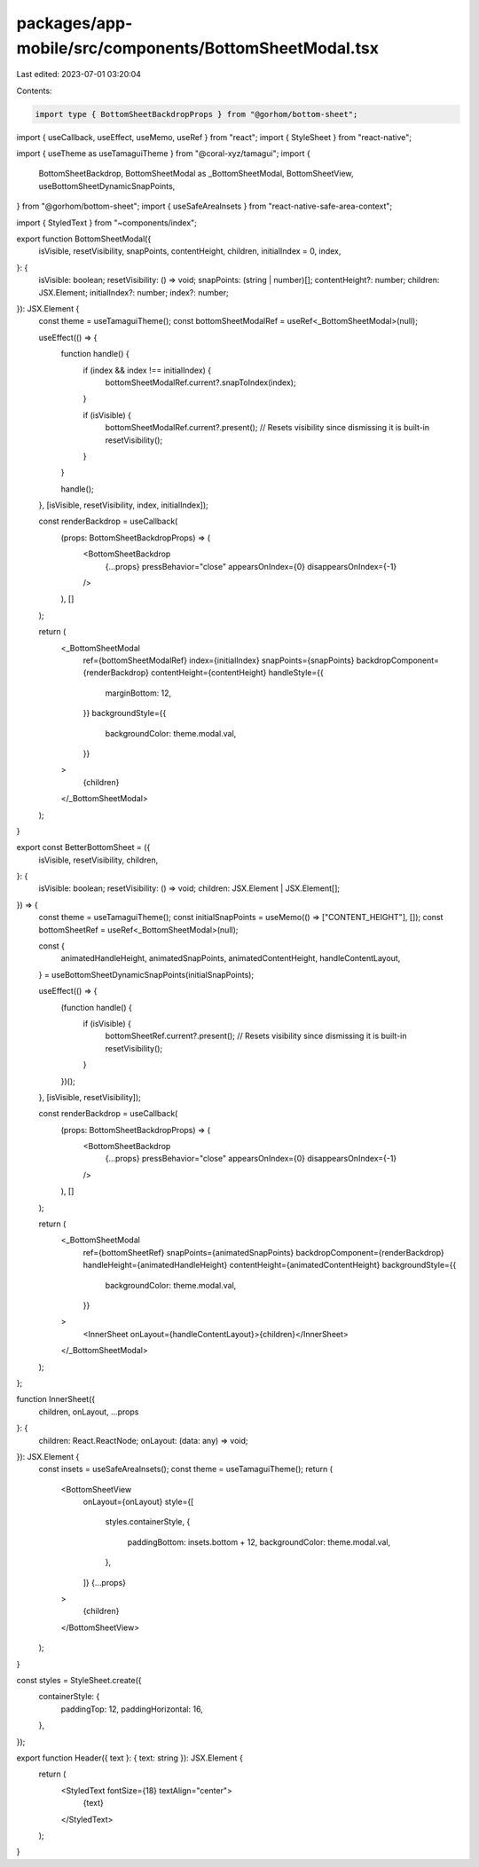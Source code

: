 packages/app-mobile/src/components/BottomSheetModal.tsx
=======================================================

Last edited: 2023-07-01 03:20:04

Contents:

.. code-block:: tsx

    import type { BottomSheetBackdropProps } from "@gorhom/bottom-sheet";

import { useCallback, useEffect, useMemo, useRef } from "react";
import { StyleSheet } from "react-native";

import { useTheme as useTamaguiTheme } from "@coral-xyz/tamagui";
import {
  BottomSheetBackdrop,
  BottomSheetModal as _BottomSheetModal,
  BottomSheetView,
  useBottomSheetDynamicSnapPoints,
} from "@gorhom/bottom-sheet";
import { useSafeAreaInsets } from "react-native-safe-area-context";

import { StyledText } from "~components/index";

export function BottomSheetModal({
  isVisible,
  resetVisibility,
  snapPoints,
  contentHeight,
  children,
  initialIndex = 0,
  index,
}: {
  isVisible: boolean;
  resetVisibility: () => void;
  snapPoints: (string | number)[];
  contentHeight?: number;
  children: JSX.Element;
  initialIndex?: number;
  index?: number;
}): JSX.Element {
  const theme = useTamaguiTheme();
  const bottomSheetModalRef = useRef<_BottomSheetModal>(null);

  useEffect(() => {
    function handle() {
      if (index && index !== initialIndex) {
        bottomSheetModalRef.current?.snapToIndex(index);
      }

      if (isVisible) {
        bottomSheetModalRef.current?.present();
        // Resets visibility since dismissing it is built-in
        resetVisibility();
      }
    }

    handle();
  }, [isVisible, resetVisibility, index, initialIndex]);

  const renderBackdrop = useCallback(
    (props: BottomSheetBackdropProps) => (
      <BottomSheetBackdrop
        {...props}
        pressBehavior="close"
        appearsOnIndex={0}
        disappearsOnIndex={-1}
      />
    ),
    []
  );

  return (
    <_BottomSheetModal
      ref={bottomSheetModalRef}
      index={initialIndex}
      snapPoints={snapPoints}
      backdropComponent={renderBackdrop}
      contentHeight={contentHeight}
      handleStyle={{
        marginBottom: 12,
      }}
      backgroundStyle={{
        backgroundColor: theme.modal.val,
      }}
    >
      {children}
    </_BottomSheetModal>
  );
}

export const BetterBottomSheet = ({
  isVisible,
  resetVisibility,
  children,
}: {
  isVisible: boolean;
  resetVisibility: () => void;
  children: JSX.Element | JSX.Element[];
}) => {
  const theme = useTamaguiTheme();
  const initialSnapPoints = useMemo(() => ["CONTENT_HEIGHT"], []);
  const bottomSheetRef = useRef<_BottomSheetModal>(null);

  const {
    animatedHandleHeight,
    animatedSnapPoints,
    animatedContentHeight,
    handleContentLayout,
  } = useBottomSheetDynamicSnapPoints(initialSnapPoints);

  useEffect(() => {
    (function handle() {
      if (isVisible) {
        bottomSheetRef.current?.present();
        // Resets visibility since dismissing it is built-in
        resetVisibility();
      }
    })();
  }, [isVisible, resetVisibility]);

  const renderBackdrop = useCallback(
    (props: BottomSheetBackdropProps) => (
      <BottomSheetBackdrop
        {...props}
        pressBehavior="close"
        appearsOnIndex={0}
        disappearsOnIndex={-1}
      />
    ),
    []
  );

  return (
    <_BottomSheetModal
      ref={bottomSheetRef}
      snapPoints={animatedSnapPoints}
      backdropComponent={renderBackdrop}
      handleHeight={animatedHandleHeight}
      contentHeight={animatedContentHeight}
      backgroundStyle={{
        backgroundColor: theme.modal.val,
      }}
    >
      <InnerSheet onLayout={handleContentLayout}>{children}</InnerSheet>
    </_BottomSheetModal>
  );
};

function InnerSheet({
  children,
  onLayout,
  ...props
}: {
  children: React.ReactNode;
  onLayout: (data: any) => void;
}): JSX.Element {
  const insets = useSafeAreaInsets();
  const theme = useTamaguiTheme();
  return (
    <BottomSheetView
      onLayout={onLayout}
      style={[
        styles.containerStyle,
        {
          paddingBottom: insets.bottom + 12,
          backgroundColor: theme.modal.val,
        },
      ]}
      {...props}
    >
      {children}
    </BottomSheetView>
  );
}

const styles = StyleSheet.create({
  containerStyle: {
    paddingTop: 12,
    paddingHorizontal: 16,
  },
});

export function Header({ text }: { text: string }): JSX.Element {
  return (
    <StyledText fontSize={18} textAlign="center">
      {text}
    </StyledText>
  );
}



